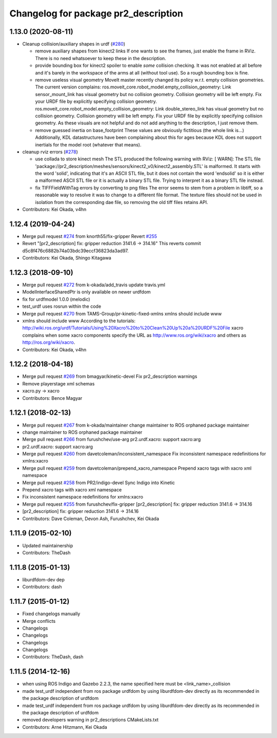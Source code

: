 ^^^^^^^^^^^^^^^^^^^^^^^^^^^^^^^^^^^^^
Changelog for package pr2_description
^^^^^^^^^^^^^^^^^^^^^^^^^^^^^^^^^^^^^

1.13.0 (2020-08-11)
-------------------
* Cleanup collision/auxiliary shapes in urdf (`#280 <https://github.com/pr2/pr2_common/issues/280>`_)

  * remove auxiliary shapes from kinect2 links
    If one wants to see the frames, just enable the frame in RViz.
    There is no need whatsoever to keep these in the description.
  * provide bounding box for kinect2 spoiler
    to enable *some* collision checking.
    It was not enabled at all before and it's barely in the workspace of the arms at all (without tool use).
    So a rough bounding box is fine.
  * remove useless visual geometry
    MoveIt master recently changed its policy w.r.t. empty collision geometries.
    The current version complains:
    ros.moveit_core.robot_model.empty_collision_geometry: Link sensor_mount_link has visual geometry but no collision geometry. Collision geometry will be left empty. Fix your URDF file by explicitly specifying collision geometry.
    ros.moveit_core.robot_model.empty_collision_geometry: Link double_stereo_link has visual geometry but no collision geometry. Collision geometry will be left empty. Fix your URDF file by explicitly specifying collision geometry.
    As these visuals are not helpful and do not add anything to the description, I just remove them.
  * remove guessed inertia on base_footprint
    These values are obviously fictitious (the whole link is...)
    Additionally, KDL datastructures have been complaining about this for ages
    because KDL does not support inertials for the model root
    (whatever that means).

* cleanup rviz errors (`#278 <https://github.com/pr2/pr2_common/issues/278>`_)

  * use collada to store kinect mesh
    The STL produced the following warning with RViz:
    [ WARN]: The STL file 'package://pr2_description/meshes/sensors/kinect2_v0/kinect2_assembly.STL' is malformed. It starts with the word 'solid', indicating that it's an ASCII STL file, but it does not contain the word 'endsolid' so it is either a malformed ASCII STL file or it is actually a binary STL file. Trying to interpret it as a binary STL file instead.
  * fix TIFFFieldWithTag errors by converting to png files
    The error seems to stem from a problem in libtiff, so a reasonable
    way to resolve it was to change to a different file format.
    The texture files should not be used in isolation from the corresponding
    dae file, so removing the old tiff files retains API.

* Contributors: Kei Okada, v4hn

1.12.4 (2019-04-24)
-------------------
* Merge pull request `#274 <https://github.com/PR2/pr2_common/issues/274>`_ from knorth55/fix-gripper
  Revert `#255 <https://github.com/PR2/pr2_common/issues/255>`_
* Revert "[pr2_description] fix: gripper reduction 3141.6 -> 314.16"
  This reverts commit d5c8f476c6882b74a03bdc39eccf36823da3ad97.
* Contributors: Kei Okada, Shingo Kitagawa

1.12.3 (2018-09-10)
-------------------
* Merge pull request `#272 <https://github.com/pr2/pr2_common/issues/272>`_ from k-okada/add_travis
  update travis.yml
* ModelInterfaceSharedPtr is only available on newer urdfdom
* fix for urdfmodel 1.0.0 (melodic)
* test_urdf uses rosrun within the code
* Merge pull request `#270 <https://github.com/pr2/pr2_common/issues/270>`_ from TAMS-Group/pr-kinetic-fixed-xmlns
  xmlns should include www
* xmlns should include www
  According to the tutorials:
  http://wiki.ros.org/urdf/Tutorials/Using%20Xacro%20to%20Clean%20Up%20a%20URDF%20File
  xacro complains when some xacro components specify the URL
  as http://www.ros.org/wiki/xacro and others
  as http://ros.org/wiki/xacro.
* Contributors: Kei Okada, v4hn

1.12.2 (2018-04-18)
-------------------
* Merge pull request `#269 <https://github.com/pr2/pr2_common/issues/269>`_ from bmagyar/kinetic-devel
  Fix pr2_description warnings
* Remove playerstage xml schemas
* xacro.py -> xacro
* Contributors: Bence Magyar

1.12.1 (2018-02-13)
-------------------
* Merge pull request `#267 <https://github.com/pr2/pr2_common/issues/267>`_ from k-okada/maintainer
  change maintainer to ROS orphaned package maintainer
* change maintainer to ROS orphaned package maintainer
* Merge pull request `#266 <https://github.com/pr2/pr2_common/issues/266>`_ from furushchev/use-arg
  pr2.urdf.xacro: support xacro:arg
* pr2.urdf.xacro: support xacro:arg
* Merge pull request `#260 <https://github.com/pr2/pr2_common/issues/260>`_ from davetcoleman/inconsistent_namespace
  Fix inconsistent namespace redefinitions for xmlns:xacro
* Merge pull request `#259 <https://github.com/pr2/pr2_common/issues/259>`_ from davetcoleman/prepend_xacro_namespace
  Prepend xacro tags with xacro xml namespace
* Merge pull request `#258 <https://github.com/pr2/pr2_common/issues/258>`_ from PR2/indigo-devel
  Sync Indigo into Kinetic
* Prepend xacro tags with xacro xml namespace
* Fix inconsistent namespace redefinitions for xmlns:xacro
* Merge pull request `#255 <https://github.com/pr2/pr2_common/issues/255>`_ from furushchev/fix-gripper
  [pr2_description] fix: gripper reduction 3141.6 -> 314.16
* [pr2_description] fix: gripper reduction 3141.6 -> 314.16
* Contributors: Dave Coleman, Devon Ash, Furushchev, Kei Okada

1.11.9 (2015-02-10)
-------------------
* Updated maintainership
* Contributors: TheDash

1.11.8 (2015-01-13)
-------------------
* liburdfdom-dev dep
* Contributors: dash

1.11.7 (2015-01-12)
-------------------
* Fixed changelogs manually
* Merge conflicts
* Changelogs
* Changelogs
* Changelogs
* Changelogs
* Contributors: TheDash, dash

1.11.5 (2014-12-16)
-------------------
* when using ROS Indigo and Gazebo 2.2.3, the name specified here must be <link_name>_collision
* made test_urdf independent from ros package urdfdom by using liburdfdom-dev  directly as its recommended in the package description of urdfdom
* made test_urdf independent from ros package urdfdom by using liburdfdom-dev  directly as its recommended in the package description of urdfdom
* removed developers warning in pr2_descriptions CMakeLists.txt
* Contributors: Arne Hitzmann, Kei Okada
